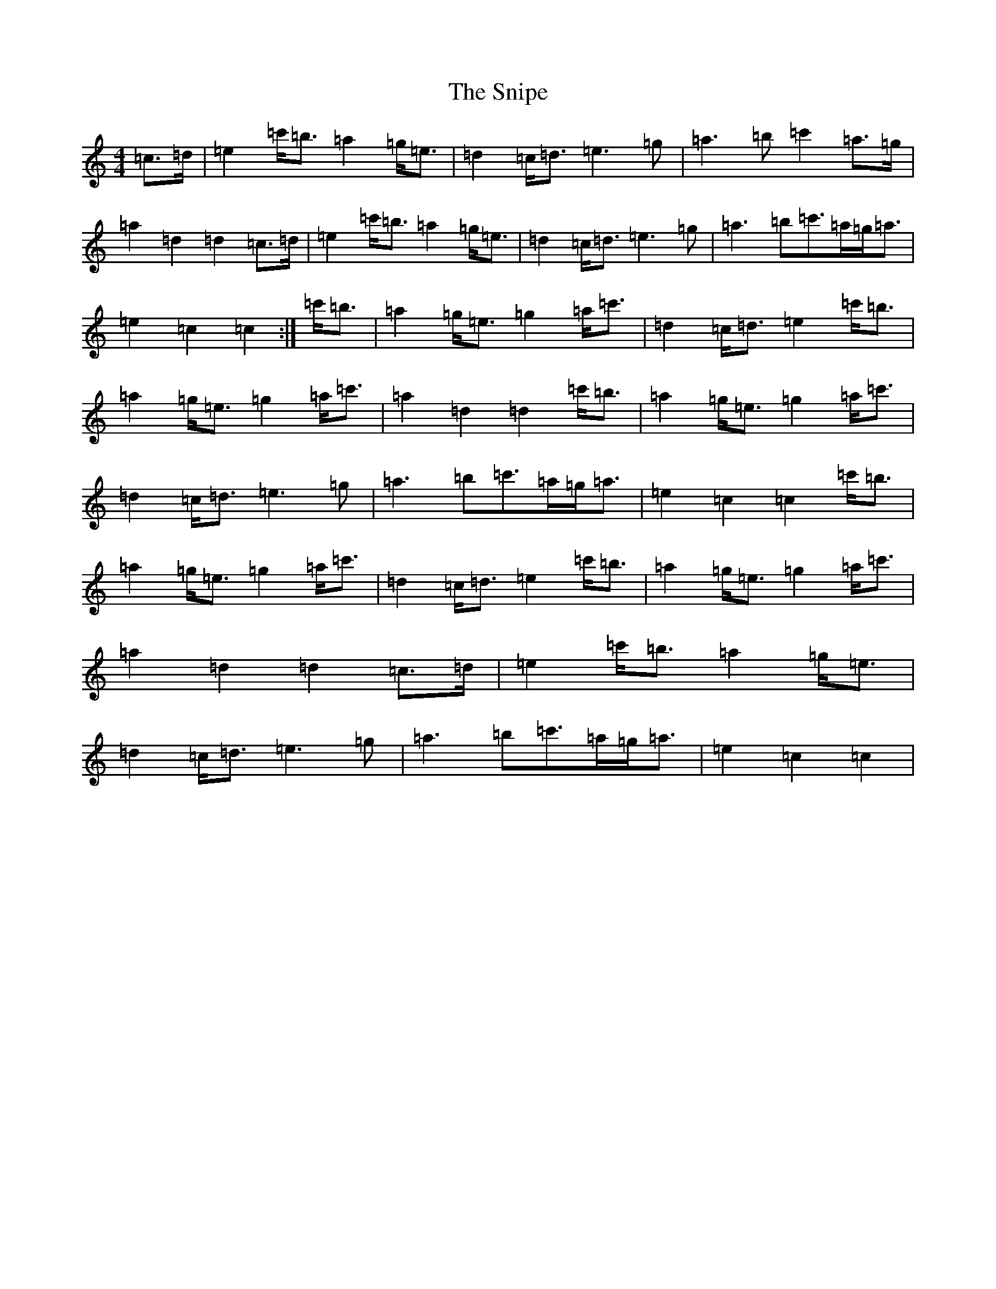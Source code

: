 X: 19769
T: Snipe, The
S: https://thesession.org/tunes/11883#setting11883
Z: A Major
R: march
M: 4/4
L: 1/8
K: C Major
=c>=d|=e2=c'<=b=a2=g<=e|=d2=c<=d=e3=g|=a3=b=c'2=a>=g|=a2=d2=d2=c>=d|=e2=c'<=b=a2=g<=e|=d2=c<=d=e3=g|=a3=b=c'>=a=g<=a|=e2=c2=c2:|=c'<=b|=a2=g<=e=g2=a<=c'|=d2=c<=d=e2=c'<=b|=a2=g<=e=g2=a<=c'|=a2=d2=d2=c'<=b|=a2=g<=e=g2=a<=c'|=d2=c<=d=e3=g|=a3=b=c'>=a=g<=a|=e2=c2=c2=c'<=b|=a2=g<=e=g2=a<=c'|=d2=c<=d=e2=c'<=b|=a2=g<=e=g2=a<=c'|=a2=d2=d2=c>=d|=e2=c'<=b=a2=g<=e|=d2=c<=d=e3=g|=a3=b=c'>=a=g<=a|=e2=c2=c2|
